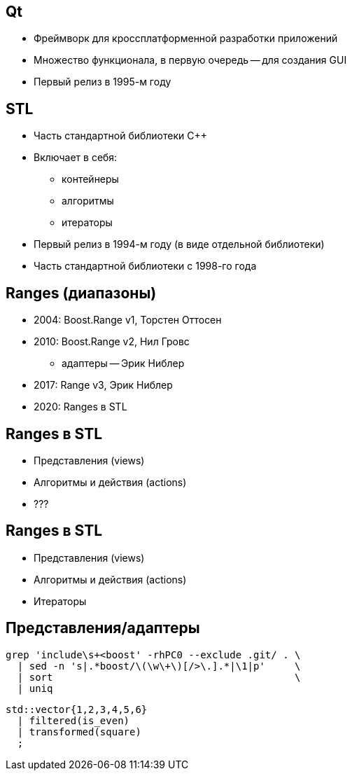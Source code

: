 == Qt
* Фреймворк для кроссплатформенной разработки приложений
* Множество функционала, в первую очередь -- для создания GUI
* Первый релиз в 1995-м году

== STL
* Часть стандартной библиотеки {cpp}
* Включает в себя:
** контейнеры
** алгоритмы
** итераторы
* Первый релиз в 1994-м году (в виде отдельной библиотеки)
* Часть стандартной библиотеки с 1998-го года

== Ranges (диапазоны)
* 2004: Boost.Range v1, Торстен Оттосен
* 2010: Boost.Range v2, Нил Гровс
** адаптеры -- Эрик Ниблер
* 2017: Range v3, Эрик Ниблер
* 2020: Ranges в STL

== Ranges в STL
* Представления (views)
* Алгоритмы и действия (actions)
* ???

== Ranges в STL
* Представления (views)
* Алгоритмы и действия (actions)
* Итераторы

[.columns]
== Представления/адаптеры

[.column]
--
[source,shell,linenums]
----
grep 'include\s+<boost' -rhPC0 --exclude .git/ . \
  | sed -n 's|.*boost/\(\w\+\)[/>\.].*|\1|p'     \
  | sort                                         \
  | uniq
----
--

[.column]
--
[source,c++,linenums]
----
std::vector{1,2,3,4,5,6}
  | filtered(is_even)
  | transformed(square)
  ;
----
--
